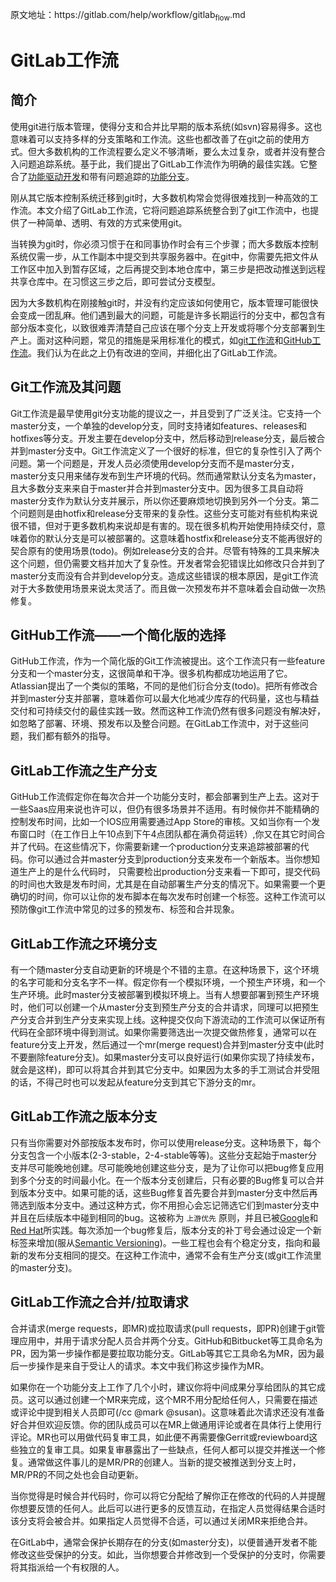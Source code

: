 
原文地址：https://gitlab.com/help/workflow/gitlab_flow.md

* GitLab工作流
** 简介
使用git进行版本管理，使得分支和合并比早期的版本系统(如svn)容易得多。这也意味着可以支持多样的分支策略和工作流。这些也都改善了在git之前的使用方式。但大多数机构的工作流程要么定义不够清晰，要么太过复杂，或者并没有整合入问题追踪系统。基于此，我们提出了GitLab工作流作为明确的最佳实践。它整合了[[https://en.wikipedia.org/wiki/Feature-driven_development][功能驱动开发]]和带有问题追踪的[[http://martinfowler.com/bliki/FeatureBranch.html][功能分支]]。

刚从其它版本控制系统迁移到git时，大多数机构常会觉得很难找到一种高效的工作流。本文介绍了GitLab工作流，它将问题追踪系统整合到了git工作流中，也提供了一种简单、透明、有效的方式来使用git。

#+DOWNLOADED: https://gitlab.com/help/workflow/four_stages.png @ 2018-03-12 01:30:52
[[file:img/20180312013049.png]]

当转换为git时，你必须习惯于在和同事协作时会有三个步骤；而大多数版本控制系统仅需一步，从工作副本中提交到共享服务器中。在git中，你需要先把文件从工作区中加入到暂存区域，之后再提交到本地仓库中，第三步是把改动推送到远程共享仓库中。在习惯这三步之后，即可尝试分支模型。

#+DOWNLOADED: https://gitlab.com/help/workflow/messy_flow.png @ 2018-03-12 01:39:43
[[file:img/20180312013931.png]]

因为大多数机构在刚接触git时，并没有约定应该如何使用它，版本管理可能很快会变成一团乱麻。他们遇到最大的问题，可能是许多长期运行的分支中，都包含有部分版本变化，以致很难弄清楚自己应该在哪个分支上开发或将哪个分支部署到生产上。面对这种问题，常见的措施是采用标准化的模式，如[[http://nvie.com/posts/a-successful-git-branching-model/][git工作流]]和[[http://scottchacon.com/2011/08/31/github-flow.html][GitHub工作流]]。我们认为在此之上仍有改进的空间，并细化出了GitLab工作流。

** Git工作流及其问题
#+DOWNLOADED: https://gitlab.com/help/workflow/gitdashflow.png @ 2018-03-12 02:02:21
[[file:img/20180312020216.png]]

Git工作流是最早使用git分支功能的提议之一，并且受到了广泛关注。它支持一个master分支，一个单独的develop分支，同时支持诸如features、releases和hotfixes等分支。开发主要在develop分支中，然后移动到release分支，最后被合并到master分支中。Git工作流定义了一个很好的标准，但它的复杂性引入了两个问题。第一个问题是，开发人员必须使用develop分支而不是master分支，master分支只用来储存发布到生产环境的代码。然而通常默认分支名为master，且大多数分支来来自于master并合并到master分支中。因为很多工具自动将master分支作为默认分支并展示，所以你还要麻烦地切换到另外一个分支。第二个问题则是由hotfix和release分支带来的复杂性。这些分支可能对有些机构来说很不错，但对于更多数机构来说却是有害的。现在很多机构开始使用持续交付，意味着你的默认分支是可以被部署的。这意味着hostfix和release分支不能再很好的契合原有的使用场景(todo)。例如release分支的合并。尽管有特殊的工具来解决这个问题，但仍需要文档并加大了复杂性。开发者常会犯错误比如修改只合并到了master分支而没有合并到develop分支。造成这些错误的根本原因，是git工作流对于大多数使用场景来说太灵活了。而且做一次预发布并不意味着会自动做一次热修复。

** GitHub工作流——一个简化版的选择
#+DOWNLOADED: https://gitlab.com/help/workflow/github_flow.png @ 2018-03-12 10:29:07
[[file:img/20180312102904.png]]

GitHub工作流，作为一个简化版的Git工作流被提出。这个工作流只有一些feature分支和一个master分支，这很简单和干净。很多机构都成功地运用了它。Atlassian提出了一个类似的策略，不同的是他们衍合分支(todo)。把所有修改合并到master分支并部署，意味着你可以最大化地减少库存的代码量，这也与精益交付和可持续交付的最佳实践一致。然而这种工作流仍然有很多问题没有解决好，如忽略了部署、环境、预发布以及整合问题。在GitLab工作流中，对于这些问题，我们都有额外的指导。

** GitLab工作流之生产分支
#+DOWNLOADED: https://gitlab.com/help/workflow/production_branch.png @ 2018-03-12 11:50:49
[[file:img/20180312115045.png]]

GitHub工作流假定你在每次合并一个功能分支时，都会部署到生产上去。这对于一些Saas应用来说也许可以，但仍有很多场景并不适用。有时候你并不能精确的控制发布时间，比如一个IOS应用需要通过App Store的审核。又如当你有一个发布窗口时（在工作日上午10点到下午4点团队都在满负荷运转）,你又在其它时间合并了代码。在这些情况下，你需要新建一个production分支来追踪被部署的代码。你可以通过合并master分支到production分支来发布一个新版本。当你想知道生产上的是什么代码时， 只需要检出production分支来看一下即可，提交代码的时间也大致是发布时间，尤其是在自动部署生产分支的情况下。如果需要一个更确切的时间，你可以让你的发布脚本在每次发布时创建一个标签。这种工作流可以预防像git工作流中常见的过多的预发布、标签和合并现象。

** GitLab工作流之环境分支
#+DOWNLOADED: https://gitlab.com/help/workflow/environment_branches.png @ 2018-03-12 13:55:00
[[file:img/20180312135458.png]]

有一个随master分支自动更新的环境是个不错的主意。在这种场景下，这个环境的名字可能和分支名字不一样。假定你有一个模拟环境，一个预生产环境，和一个生产环境。此时master分支被部署到模拟环境上。当有人想要部署到预生产环境时，他们可以创建一个从master分支到预生产分支的合并请求，同理可以把预生产分支合并到生产分支来实现上线。这种提交仅向下游流动的工作流可以保证所有代码在全部环境中得到测试。如果你需要筛选出一次提交做热修复，通常可以在feature分支上开发，然后通过一个mr(merge request)合并到master分支中(此时不要删除feature分支)。如果master分支可以良好运行(如果你实现了持续发布，就会是这样)，即可以将其合并到其它分支中。如果因为太多的手工测试合并受阻的话，不得己时也可以发起从feature分支到其它下游分支的mr。

** GitLab工作流之版本分支
#+DOWNLOADED: https://gitlab.com/help/workflow/release_branches.png @ 2018-03-12 15:38:25
[[file:img/20180312153821.png]]

只有当你需要对外部按版本发布时，你可以使用release分支。这种场景下，每个分支包含一个小版本(2-3-stable，2-4-stable等等)。这些分支起始于master分支并尽可能晚地创建。尽可能晚地创建这些分支，是为了让你可以把bug修复应用到多个分支的时间最小化。在一个版本分支创建后，只有必要的Bug修复可以合并到版本分支中。如果可能的话，这些Bug修复首先要合并到master分支中然后再筛选到版本分支中。通过这种方式，你不用担心会忘记筛选它们到master分支中并且在后续版本中碰到相同的bug。这被称为 =上游优先= 原则，并且已被[[https://www.chromium.org/chromium-os/chromiumos-design-docs/upstream-first][Google]]和[[https://www.redhat.com/about/news/archive/2013/5/a-community-for-using-openstack-with-red-hat-rdo][Red Hat]]所实践。每次添加一个bug修复后，版本分支的补丁号会通过设定一个新标签来增加(服从[[http://semver.org/][Semantic Versioning]])。一些工程也会有个稳定分支，指向和最新的发布分支相同的提交。在这种工作流中，通常不会有生产分支(或git工作流里的master分支)。

** GitLab工作流之合并/拉取请求
#+DOWNLOADED: https://gitlab.com/help/workflow/mr_inline_comments.png @ 2018-03-12 16:39:18
[[file:img/20180312163914.png]]

合并请求(merge requests，即MR)或拉取请求(pull requests，即PR)创建于git管理应用中，并用于请求分配人员合并两个分支。GitHub和Bitbucket等工具命名为PR，因为第一步操作都是要拉取功能分支。GitLab等其它工具命名为MR，因为最后一步操作是来自于受让人的请求。本文中我们称这步操作为MR。

如果你在一个功能分支上工作了几个小时，建议你将中间成果分享给团队的其它成员。这可以通过创建一个MR来完成，这个MR不用分配给任何人，只需要在描述或评论中提到相关人员即可(/cc @mark @susan)。这意味着此次请求还没有准备好合并但欢迎反馈。你的团队成员可以在MR上做通用评论或者在具体行上使用行评论。MR也可以用做代码复审工具，如此便不再需要像Gerrit或reviewboard这些独立的复审工具。如果复审暴露出了一些缺点，任何人都可以提交并推送一个修复。通常做这件事儿的是MR/PR的创建人。当新的提交被推送到分支上时，MR/PR的不同之处也会自动更新。

当你觉得是时候合并代码时，你可以将它分配给了解你正在修改的代码的人并提醒你想要反馈的任何人。此后可以进行更多的反馈互动，在指定人员觉得结果合适时该分支将会被合并。如果指定人员觉得不合适，可以通过关闭MR来拒绝合并。

在GitLab中，通常会保护长期存在的分支(如master分支)，以便普通开发者不能修改这些受保护的分支。如此，当你想要合并修改到一个受保护的分支时，你需要将其指派给一个有权限的人。
